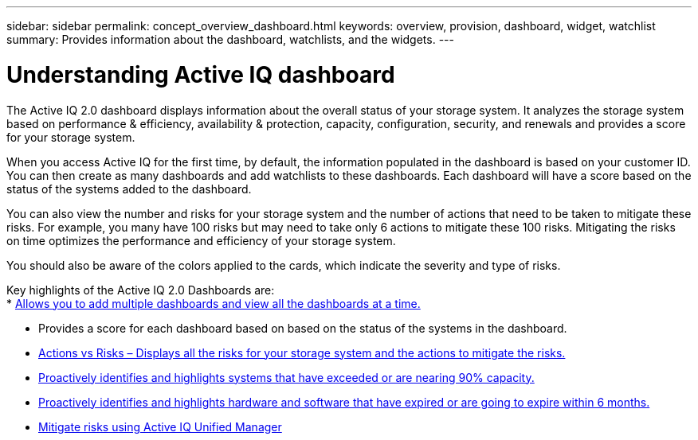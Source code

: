 ---
sidebar: sidebar
permalink: concept_overview_dashboard.html
keywords: overview, provision, dashboard, widget, watchlist
summary: Provides information about the dashboard, watchlists, and the widgets.
---

= Understanding Active IQ dashboard
:toc: macro
:toclevels: 1
:hardbreaks:
:nofooter:
:icons: font
:linkattrs:
:imagesdir: ./media/

[.lead]

The Active IQ 2.0 dashboard displays information about the overall status of your storage system. It analyzes the storage system based on performance & efficiency, availability & protection, capacity, configuration, security, and renewals and provides a score for your storage system.

When you access Active IQ for the first time, by default, the information populated in the dashboard is based on your customer ID. You can then create as many dashboards and add watchlists to these dashboards. Each dashboard will have a score based on the status of the systems added to the dashboard.

You can also view the number and risks for your storage system and the number of actions that need to be taken to mitigate these risks. For example, you many have 100 risks but may need to take only 6 actions to mitigate these 100 risks. Mitigating the risks on time optimizes the performance and efficiency of your storage system.

You should also be aware of the colors applied to the cards, which indicate the severity and type of risks.

Key highlights of the Active IQ 2.0 Dashboards are:
* link:<task_add_watchlist.html>[Allows you to add multiple dashboards and view all the dashboards at a time.]

* Provides a score for each dashboard based on based on the status of the systems in the dashboard.

* link:<task_view_wellness_score.html>[Actions vs Risks – Displays all the risks for your storage system and the actions to mitigate the risks.]

* link:<task_identify_capacity_system.html>[Proactively identifies and highlights systems that have exceeded or are nearing 90% capacity.]

* link:<task_renew_software_and_hardware.html>[Proactively identifies and highlights hardware and software that have expired or are going to expire within 6 months.]

* link:<task_view_risks_remediated_unified_manager.html>[Mitigate risks using Active IQ Unified Manager]
